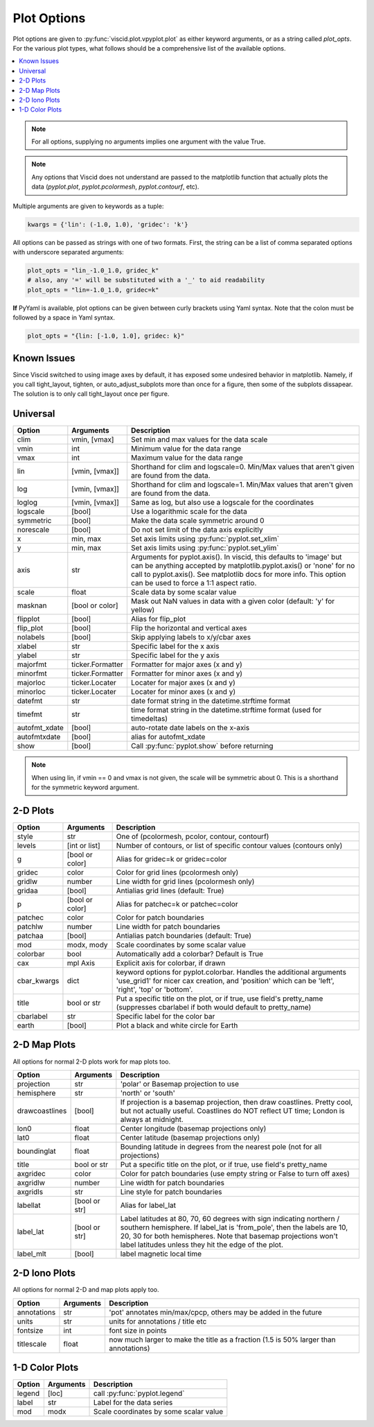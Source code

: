 Plot Options
============

Plot options are given to :py:func:`viscid.plot.vpyplot.plot` as either keyword arguments, or as a string called `plot_opts`. For the various plot types, what follows should be a comprehensive list of the available options.

.. contents::
  :local:

.. note::

  For all options, supplying no arguments implies one argument with the value True.

.. note::

  Any options that Viscid does not understand are passed to the matplotlib function that actually plots the data (`pyplot.plot`, `pyplot.pcolormesh`, `pyplot.contourf`, etc).

Multiple arguments are given to keywords as a tuple:

.. code-block:: python

  kwargs = {'lin': (-1.0, 1.0), 'gridec': 'k'}

All options can be passed as strings with one of two formats. First, the string can be a list of comma separated options with underscore separated arguments:

.. code-block:: python

  plot_opts = "lin_-1.0_1.0, gridec_k"
  # also, any '=' will be substituted with a '_' to aid readability
  plot_opts = "lin=-1.0_1.0, gridec=k"

**If** PyYaml is available, plot options can be given between curly brackets using Yaml syntax. Note that the colon must be followed by a space in Yaml syntax.

.. code-block:: python

  plot_opts = "{lin: [-1.0, 1.0], gridec: k}"

Known Issues
------------

Since Viscid switched to using image axes by default, it has exposed some undesired behavior in matplotlib. Namely, if you call tight_layout, tighten, or auto_adjust_subplots more than once for a figure, then some of the subplots dissapear. The solution is to only call tight_layout once per figure.

Universal
---------

.. cssclass:: table-striped

=============  ================  ==================================================
Option         Arguments         Description
=============  ================  ==================================================
clim           vmin, [vmax]      Set min and max values for the data scale
vmin           int               Minimum value for the data range
vmax           int               Maximum value for the data range
lin            [vmin, [vmax]]    Shorthand for clim and logscale=0. Min/Max values
                                 that aren't given are found from the data.
log            [vmin, [vmax]]    Shorthand for clim and logscale=1. Min/Max values
                                 that aren't given are found from the data.
loglog         [vmin, [vmax]]    Same as log, but also use a logscale for the
                                 coordinates
logscale       [bool]            Use a logarithmic scale for the data
symmetric      [bool]            Make the data scale symmetric around 0
norescale      [bool]            Do not set limit of the data axis explicitly
x              min, max          Set axis limits using :py:func:`pyplot.set_xlim`
y              min, max          Set axis limits using :py:func:`pyplot.set_ylim`
axis           str               Arguments for pyplot.axis(). In viscid, this
                                 defaults to 'image' but can be anything accepted
                                 by matplotlib.pyplot.axis() or 'none' for no
                                 call to pyplot.axis(). See matplotlib docs
                                 for more info. This option can be used to force
                                 a 1:1 aspect ratio.
scale          float             Scale data by some scalar value
masknan        [bool or color]   Mask out NaN values in data with a given color
                                 (default: 'y' for yellow)
flipplot       [bool]            Alias for flip_plot
flip_plot      [bool]            Flip the horizontal and vertical axes
nolabels       [bool]            Skip applying labels to x/y/cbar axes
xlabel         str               Specific label for the x axis
ylabel         str               Specific label for the y axis
majorfmt       ticker.Formatter  Formatter for major axes (x and y)
minorfmt       ticker.Formatter  Formatter for minor axes (x and y)
majorloc       ticker.Locater    Locater for major axes (x and y)
minorloc       ticker.Locater    Locater for minor axes (x and y)
datefmt        str               date format string in the datetime.strftime format
timefmt        str               time format string in the datetime.strftime format
                                 (used for timedeltas)
autofmt_xdate  [bool]            auto-rotate date labels on the x-axis
autofmtxdate   [bool]            alias for autofmt_xdate
show           [bool]            Call :py:func:`pyplot.show` before returning
=============  ================  ==================================================

.. note::
  When using lin, if vmin == 0 and vmax is not given, the scale will be symmetric
  about 0. This is a shorthand for the symmetric keyword argument.


2-D Plots
---------

.. cssclass:: table-striped

============  ===============   ==================================================
Option        Arguments         Description
============  ===============   ==================================================
style         str               One of (pcolormesh, pcolor, contour, contourf)
levels        [int or list]     Number of contours, or list of specific contour
                                values (contours only)
g             [bool or color]   Alias for gridec=k or gridec=color
gridec        color             Color for grid lines (pcolormesh only)
gridlw        number            Line width for grid lines (pcolormesh only)
gridaa        [bool]            Antialias grid lines (default: True)
p             [bool or color]   Alias for patchec=k or patchec=color
patchec       color             Color for patch boundaries
patchlw       number            Line width for patch boundaries
patchaa       [bool]            Antialias patch boundaries (default: True)
mod           modx, mody        Scale coordinates by some scalar value
colorbar      bool              Automatically add a colorbar? Default is True
cax           mpl Axis          Explicit axis for colorbar, if drawn
cbar_kwargs   dict              keyword options for pyplot.colorbar. Handles the
                                additional arguments 'use_grid1' for nicer cax
                                creation, and 'position' which can be 'left',
                                'right', 'top' or 'bottom'.
title         bool or str       Put a specific title on the plot, or if true, use
                                field's pretty_name (suppresses cbarlabel if both
                                would default to pretty_name)
cbarlabel     str               Specific label for the color bar
earth         [bool]            Plot a black and white circle for Earth
============  ===============   ==================================================


2-D Map Plots
-------------

All options for normal 2-D plots work for map plots too.

.. cssclass:: table-striped

==============  ===============   ==================================================
Option          Arguments         Description
==============  ===============   ==================================================
projection      str               'polar' or Basemap projection to use
hemisphere      str               'north' or 'south'
drawcoastlines  [bool]            If projection is a basemap projection, then draw
                                  coastlines. Pretty cool, but not actually useful.
                                  Coastlines do NOT reflect UT time; London is
                                  always at midnight.
lon0            float             Center longitude (basemap projections only)
lat0            float             Center latitude (basemap projections only)
boundinglat     float             Bounding latitude in degrees from the nearest pole
                                  (not for all projections)
title           bool or str       Put a specific title on the plot, or if true, use
                                  field's pretty_name
axgridec        color             Color for patch boundaries (use empty string or
                                  False to turn off axes)
axgridlw        number            Line width for patch boundaries
axgridls        str               Line style for patch boundaries
labellat        [bool or str]     Alias for label_lat
label_lat       [bool or str]     Label latitudes at 80, 70, 60 degrees
                                  with sign indicating northern / southern hemisphere.
                                  If label_lat is 'from_pole', then the labels are 10,
                                  20, 30 for both hemispheres. Note that basemap
                                  projections won't label latitudes unless they hit the
                                  edge of the plot.
label_mlt       [bool]            label magnetic local time
==============  ===============   ==================================================

2-D Iono Plots
--------------

All options for normal 2-D and map plots apply too.

.. cssclass:: table-striped

==============  ===============   ==================================================
Option          Arguments         Description
==============  ===============   ==================================================
annotations     str               'pot' annotates min/max/cpcp, others may be added
                                  in the future
units           str               units for annotations / title etc
fontsize        int               font size in points
titlescale      float             now much larger to make the title as a fraction
                                  (1.5 is 50% larger than annotations)
==============  ===============   ==================================================

1-D Color Plots
---------------

.. cssclass:: table-striped

==========  ===============   ==================================================
Option      Arguments         Description
==========  ===============   ==================================================
legend      [loc]             call :py:func:`pyplot.legend`
label       str               Label for the data series
mod         modx              Scale coordinates by some scalar value
==========  ===============   ==================================================
